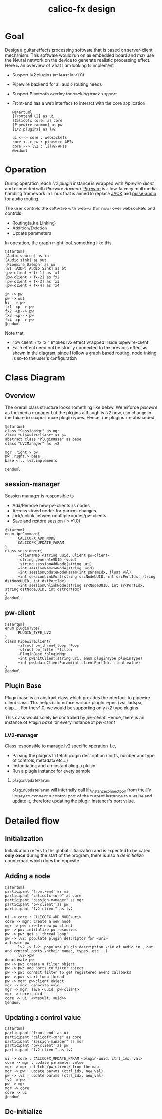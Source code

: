 #+TITLE: calico-fx design

* Goal
Design a guitar effects processing software that is based on server-client mechanism. This software would run on an embedded board and may use the Neural network on the device to generate realistic processing effect. Here is an overview of what I am looking to implement
- Support lv2 plugins (at least in v1.0)
- Pipewire backend for all audio routing needs
- Support Bluetooth overlay for backing track support
- Front-end has a web interface to interact with the core application
  #+begin_src plantuml :file /tmp/calicofx-design-overview.png :results output
    @startuml
    [Frontend UI] as ui
    [Calicofx core] as core
    [Pipewire daemon] as pw
    [LV2 plugins] as lv2

    ui <--> core : websockets
    core <--> pw : pipewire-APIs
    core --> lv2 : lilv2-APIs
    @enduml
  #+end_src

* Operation
During operation, each /lv2 plugin/ instance is wrapped with /Pipewire client/ and connected with /Pipewire daemon/. [[https://pipewire.org/][Pipewire]] is a low-latency multimedia handling framework in Linux that is aimed to replace [[https://jackaudio.org/][JACK]] and [[https://www.freedesktop.org/wiki/Software/PulseAudio/][pulse-audio]] for audio routing.

The user controls the software with web-ui (for now) over websockets and controls
- Routing(a.k.a Linking)
- Addition/Deletion
- Update parameters

In operation, the graph might look something like this
#+begin_src plantuml :file /tmp/calicofx-flow-graph.png :results output
  @startuml
  [Audio source] as in
  [Audio sink] as out
  [Pipewire Daemon] as pw
  [BT (A2DP) Audio Sink] as bt
  [pw-client + fx-1] as fx1
  [pw-client + fx-2] as fx2
  [pw-client + fx-3] as fx3
  [pw-client + fx-4] as fx4

  in -> pw
  pw -> out
  bt --> pw
  fx1 -up--> pw
  fx2 -up--> pw
  fx3 -up--> pw
  fx4 -up--> pw
  @enduml
#+end_src

Note that,
- "pw client + fx 'x'" Implies lv2 effect wrapped inside pipewire-client
- Each effect need not be strictly connected to the previous effect as shown in the diagram, since I follow a graph based routing, node linking is up-to the user's configuration

* Class Diagram
** Overview
The overall class structure looks something like below. We enforce /pipewire/ as the media manager but the plugins although is /lv2/ now, can change in the future to support more plugin types. Hence, the plugins are abstracted
#+begin_src plantuml :file /tmp/calicofx-overview-class-dig.png :noweb yes
  @startuml
  class "SessionMgr" as mgr
  class "PipewireClient" as pw
  abstract class "PluginBase" as base
  class "LV2Manager" as lv2

  mgr .right.> pw
  pw .right.> base
  base <|.. lv2:implements

  @enduml
#+end_src

** session-manager
Session manager is responsible to
- Add/Remove new pw-clients as nodes
- Access stored nodes for params changes
- Link/unlink between multiple nodes/pw-clients
- Save and restore session ( > v1.0)

#+name: SessionMgr
#+begin_src plantuml :file /tmp/calicofx-session-mgr-class-dig.png
  @startuml
  enum ipcCommand{
        CALICOFX_ADD_NODE
        CALICOFX_UPDATE_PARAM
  }
  class SessionMgr{
        -clientMap <string uuid, Client pw-client>
        -string generateUUID (void)
        +string sessionAddNode(string uri)
        +int sessionRemoveNode(string uuid)
        +int sessionUpdateNodeParam(int paramIdx, float val)
        +int sessionLinkPort(string srcNodeUUID, int srcPortIdx, string dstNodeUUID, int dstPortIdx)
        +int sessionUnlinkNode(string srcNodeUUID, int srcPortIdx, string dstNodeUUID, int dstPortIdx)
  }
  @enduml
#+end_src

** pw-client
#+name: PipewireClient
#+begin_src plantuml :file /tmp/calicofx-pw-client-class-dig.png
  @startuml
  enum pluginType{
        PLUGIN_TYPE_LV2
  }
  class PipewireClient{
        -struct pw_thread_loop *loop
        -struct pw_filter *filter
        -PluginBase *pluginMgr
        +int pwInitClient(string uri, enum pluginType pluginType)
        +int pwUpdateClientParam(int clientPortIdx, float value)
  }
  @enduml
#+end_src

** Plugin Base
Plugin base is an abstract class which provides the interface to pipewire client class. This helps to interface various plugin types (vst, ladspa, clap...).
For the v1.0, we would be supporting only /lv2/ type plugins

This class would solely be controlled by [[*pw-client][pw-client]]. Hence, there is an instance of /Plugin base/ for every instance of /pw-client/
#+begin_src plantuml :file /tmp/calicofx-plugin-base-class-dig.png :exports results
  @startuml
  struct portDesc{
  	string label
  	uint8_t index
  }

  struct controlPortDesc {
  	struct portDesc portInfo
  	float def
  	float max
  	float min
  	float val
  	bool hasScalePoints
  }

  class PluginBase{
          +string pluginName
          +uint8_t nAudioInPorts
          +uint8_t nAudioOutPorts
          +uint8_t nControlPorts
  	+vector <struct portDesc> audioInPortDesc
          +vector <struct portDesc> audioOutPortDesc
          +vector <struct controlPortDesc> controlPortDesc
          +virtual int pluginInit()= 0
          +virtual int pluginActivate()= 0
          +virtual int pluginRun(int sampleRate)= 0
        +virtual int pluginUpdateParam(uint8_t idx, float val) = 0
  }
  @enduml
#+end_src
*** LV2-manager
Class responsible to manage lv2 specific operation. I.e,
- Parsing the plugins to fetch plugin description (ports, number and type of controls, metadata etc...)
- Instantiating and un-instantiating a plugin
- Run a plugin instance for every sample

#+begin_src plantuml :file /tmp/calicofx-lv2-manager-class-dig.png :exports results
  @startuml
  class LV2Manager: public PluginBase{
  	-string uri
  	-LilvNode pluginUriNode
  	-LilvNode pluginNode
  	-LilvInstance *pluginInstance
  	+int pluginInit() @override
  	+int pluginActivate() @override
  	+int pluginRun(int sampleRate) @override
        +int pluginUpdateParam(uint8_t idx, float val) @override
  }
  @enduml
#+end_src
**** ~pluginUpdateParam~
 ~pluginUpdateParam~ will internally call [[https://drobilla.net/docs/lilv/index.html#c.lilv_instance_connect_port][lilv_instance_connect_port]] from the /lilv/ library to connect a control port of the current instance to a value and update it, therefore updating the plugin instance's port value.

* Detailed flow
** Initialization
Initialization refers to the global initialization and is expected to be called *only once* during the start of the program, there is also a [[*De-initialize][de-initialize]] counterpart which does the opposite
#+begin_src plantuml :file /tmp/calicofx-initialization.png :exports results
  @startuml
  participant "calicofx-core" as core
  participant "lv2-client" as lv2

  core->lv2:Initialize plugin
  activate core
        lv2->lv2:Initalize world (a.k.a create context)
        lv2->lv2:Load all plugins
        lv2->core
  deactivate core
  @enduml
#+end_src

** Adding a node
#+begin_src plantuml :file /tmp/calicofx-adding-a-node.png :results output
  @startuml
  participant "front-end" as ui
  participant "calicofx-core" as core
  participant "session-manager" as mgr
  participant "pw-client" as pw
  participant "lv2-client" as lv2

  ui -> core : CALICOFX_ADD_NODE<uri>
  core -> mgr: create a new node
  mgr -> pw: create new pw-client
  pw -> pw: initialize pw resources
  pw -> pw: get a 'thread loop'
  pw -> lv2: populate plugin descriptor for <uri>
  activate pw
        lv2 -> lv2: populate plugin description \n(# of audio in , out and control ports,\ntheir names, types, etc...)
        lv2->pw
  deactivate pw
  pw -> pw: create a filter object
  pw -> pw: add ports to filter object
  pw -> pw: connect filter to get registered event callbacks
  pw -> pw: start loop thread
  pw -> mgr: pw-client object
  mgr -> mgr: generate uuid
  mgr -> mgr: save <uuid, pw-client>
  mgr -> core: uuid
  core -> ui: <<result, uuid>>
  @enduml
#+end_src

** Updating a control value
#+begin_src plantuml :file images/calicofx-update-control-param.png :results output
  @startuml
  participant "front-end" as ui
  participant "calicofx-core" as core
  participant "session-manager" as mgr
  participant "pw-client" as pw
  participant "lv2-client" as lv2

  ui -> core : CALICOFX_UPDATE_PARAM <plugin-uuid, ctrl_idx, val>
  core -> mgr : update parameter value
  mgr -> mgr : fetch /pw_client/ from the map
  mgr -> pw : update params (ctrl_idx, new_val)
  pw -> lv2 : update params (ctrl_idx, new_val)
  lv2 -> pw
  pw -> mgr
  mgr -> core
  core -> ui
  @enduml
#+end_src

** De-initialize
